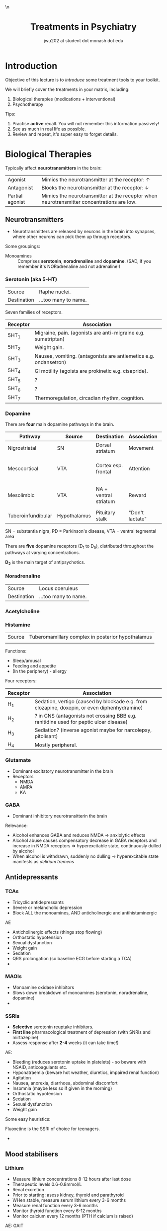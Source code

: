 #+TITLE: Treatments in Psychiatry
#+AUTHOR: jwu202 at student dot monash dot edu
#+OPTIONS: toc:3 postamble:nil num:nil author:true
#+HTML_HEAD: <link href="./main.css" rel="stylesheet">\n<link href="https://fonts.googleapis.com/css?family=Roboto+Slab:400,700&display=swap" rel="stylesheet">

* Introduction
:PROPERTIES:
:HTML_CONTAINER_CLASS: slide
:END:

[[./notebooks/graphics/contents.svg]]

Objective of this lecture is to /introduce/ some treatment tools to your toolkit.

We will briefly cover the treatments in your matrix, including:

1. Biological therapies (medications + interventional)
2. Psychotherapy

Tips:
1. Practise *active* recall. You will not remember this information passively!
2. See as much in real life as possible.
3. Review and repeat, it's super easy to forget details.

* Biological Therapies
:PROPERTIES:
:HTML_CONTAINER_CLASS: slide
:END:

[[./notebooks/graphics/biological.svg]]

Typically affect *neurotransmitters* in the brain:

| Agonist         | Mimics the neurotransmitter at the receptor: ↑                                            |
| Antagonist      | Blocks the neurotransmitter at the receptor: ↓                                            |
| Partial agonist | Mimics the neurotransmitter at the receptor when neurotransmitter concentrations are low. |

** Neurotransmitters
:PROPERTIES:
:HTML_CONTAINER_CLASS: slide
:END:

[[./notebooks/graphics/transmitters.svg]]

- Neurotransmitters are released by neurons in the brain into synapses, where
  other neurons can pick them up through receptors.

Some groupings:

- Monoamines :: Comprises *serotonin*, *noradrenaline* and *dopamine*. (SAD, if
     you remember it's NORadrenaline and not adrenaline!)


*** Serotonin (aka 5-HT)
:PROPERTIES:
:HTML_CONTAINER_CLASS: slide
:END:

[[./notebooks/graphics/serotonin-source.svg]]

| Source      | Raphe nuclei.        |
| Destination | ...too many to name. |


Seven families of receptors.

| Receptor | Association                                                      |
|----------+------------------------------------------------------------------|
| 5HT_1    | Migraine, pain. (agonists are anti-migraine e.g. sumatriptan)    |
| 5HT_2    | Weight gain.                                                     |
| 5HT_3    | Nausea, vomiting. (antagonists are antiemetics e.g. ondansetron) |
| 5HT_4    | GI motility (agoists are prokinetic e.g. cisapride).             |
| 5HT_5    | ?                                                                |
| 5HT_6    | ?                                                                |
| 5HT_7    | Thermoregulation, circadian rhythm, cognition.                   |

*** Dopamine
:PROPERTIES:
:HTML_CONTAINER_CLASS: slide
:END:

[[./notebooks/graphics/dopamine-source.svg]]

There are *four* main dopamine pathways in the brain.

#+HTML: <div class="small">

| Pathway            | Source       | Destination           | Association     | Pathology                          |
|--------------------+--------------+-----------------------+-----------------+------------------------------------|
| Nigrostriatal      | SN           | Dorsal striatum       | Movement        | ↓ ⇒ PD                             |
| Mesocortical       | VTA          | Cortex esp. frontal   | Attention       | ↑ ⇒ -ve symptoms schizophrenia (?) |
| Mesolimbic         | VTA          | NA + ventral striatum | Reward          | ↑ ⇒ +ve symptoms schizophrenia (?) |
| Tuberoinfundibular | Hypothalamus | Pituitary stalk       | "Don't lactate" | ↓ ⇒ galactorrhoea                  |

SN = substantia nigra, PD = Parkinson's disease, VTA = ventral tegmental area

#+HTML: </div>

There are *five* dopamine receptors (D_1 to D_5), distributed throughout the
pathways at varying concentrations.

*D_2* is the main target of antipsychotics.

*** Noradrenaline
:PROPERTIES:
:HTML_CONTAINER_CLASS: slide
:END:

[[./notebooks/graphics/noradrenaline-source.svg]]

| Source | Locus coeruleus |
| Destination | ...too many to name. |

*** Acetylcholine
:PROPERTIES:
:HTML_CONTAINER_CLASS: slide
:END:

*** Histamine
:PROPERTIES:
:HTML_CONTAINER_CLASS: slide
:END:

| Source | Tuberomamillary complex in posterior hypothalamus |
|        |                                                   |

Functions:
- Sleep/arousal
- Feeding and appetite
- (In the periphery) - allergy

Four receptors:

| Receptor | Association                                                                                  |
|----------+----------------------------------------------------------------------------------------------|
| H_1      | Sedation, vertigo (caused by blockade e.g. from clozapine, doxepin, or even diphenhydramine) |
| H_2      | ? in CNS (antagonists not crossing BBB e.g. ranitidine used for peptic ulcer disease)        |
| H_3      | Sediation? (inverse agonist maybe for narcolepsy, pitolisant)                                |
| H_4      | Mostly peripheral.                                                                           |

*** Glutamate
:PROPERTIES:
:HTML_CONTAINER_CLASS: slide
:END:

- Dominant excitatory neurotransmitter in the brain
- Receptors
  - NMDA
  - AMPA
  - KA

*** GABA
:PROPERTIES:
:HTML_CONTAINER_CLASS: slide
:END:

- Dominant inhibitory neurotransitterin the brain

Relevance:
- Alcohol enhances GABA and reduces NMDA ⇒ anxiolytic effects
- Alcohol abuse causes compensatory decrease in GABA receptors and increase in
  NMDA receptors ⇒ hyperexcitable state, continuously dulled by alcohol
- When alcohol is withdrawn, suddenly no dulling ⇒ hyperexcitable state
  manifests as /delirium tremens/


** Antidepressants
:PROPERTIES:
:HTML_CONTAINER_CLASS: slide
:END:

[[./notebooks/graphics/antidepressants.svg]]

*** TCAs
:PROPERTIES:
:HTML_CONTAINER_CLASS: slide
:END:

[[./notebooks/graphics/tca.svg]]

- Tricyclic antidepressants
- Severe or melancholic depression
- Block ALL the monoamines, AND anticholinergic and antihistaminergic


AE
- Anticholinergic effects (things stop flowing)
- Orthostatic hypotension
- Sexual dysfunction
- Weight gain
- Sedation
- QRS prolongation (so baseline ECG before starting a TCA)
-

*** MAOIs

- Monoamine oxidase inhibitors
- Slows down breakdown of monoamines (serotonin, noradrenaline, dopamine)
-

*** SSRIs
:PROPERTIES:
:HTML_CONTAINER_CLASS: slide
:END:

[[./notebooks/graphics/ssri.svg]]

- *Selective* serotonin reuptake inhibitors.
- *First line* pharmacological treatment of depression (with SNRIs and
  mirtazepine)
- Assess response after *2-4* weeks (it can take time!)


AE:
- Bleeding (reduces serotonin uptake in platelets) - so beware with NSAID,
  anticoagulants etc.
- Hyponatraemia (beware hot weather, diuretics, impaired renal function)
- Agitation
- Nausea, anorexia, diarrhoea, abdominal discomfort
- Insomnia (maybe less so if given in the morning)
- Orthostatic hypotension
- Sedation
- Sexual dysfunction
- Weight gain


Some easy heuristics:

- Fluoxetine is the SSRI of choice for teenagers. ::
-


** Mood stabilisers
*** Lithium

- Measure lithium concentrations 8-12 hours after last dose
- Therapeutic levels 0.6-0.8mmol/L
- Renal excretion
- Prior to starting: asess kidney, thyroid and parathyroid
- WHen stable, measure serum lithium every 3-6 months
- Measure renal function every 3-6 months
- Monitor thyroid function every 6-12 months
- Monitor calcium every 12 months (PTH if calcium is raised)

AE: GAIT
- Gastrointestinal
- Ataxia
- Impaired gait
- Fine tremor
- Hypothyroidism
- Diabetes insipidus
- Memory impairment/cognitive difficulties

*** Valproate
*** Lamotrigine

- Beware Steven's Johnson's syndrome

*** Carbemazapine
** Antipsychotics
** Sedatives
** Neurostimulation
* Psychological
:PROPERTIES:
:HTML_CONTAINER_CLASS: slide
:END:


#+begin_case

#+begin_card

This is a test of the case. There was a known person and *before* he tried, he
couldn't find it.

#+end_card

#+end_case

* Meta :noexport:


#+begin_src elisp
(setq org-html-checkbox-type 'html)
#+end_src

#+RESULTS:
: html

